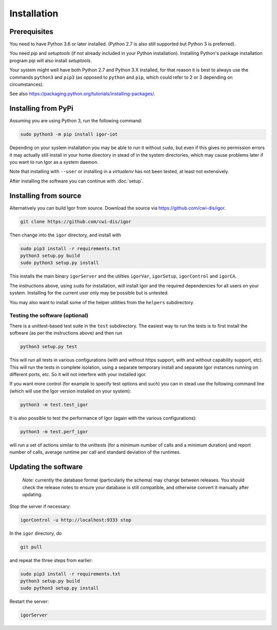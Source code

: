 Installation
============

Prerequisites
-------------

You need to have Python 3.6 or later installed.
(Python 2.7 is also still supported but Python 3 is preferred).

You need *pip* and *setuptools* (if not already included in your Python installation). Installing Python's package installation program *pip* will also install *setuptools*.

Your system might well have both Python 2.7 and Python 3.X installed, for that reason it is best to always use the commands ``python3`` and ``pip3`` (as opposed to ``python`` and ``pip``\ , which could refer to 2 or 3 depending on circumstances).

See also https://packaging.python.org/tutorials/installing-packages/.

Installing from PyPi
--------------------

Assuming you are using Python 3, run the following command:

.. code-block:: sh

	sudo python3 -m pip install igor-iot
	
Depending on your system installation
you may be able to run it without ``sudo``, but even if this gives no permission
errors it may actually still install in your home directory in stead of in the
system directories, which may cause problems later if you want to run Igor as a
system daemon.

Note that installing with ``--user`` or installing in a *virtualenv* has not
been tested, at least not extensively.

After installing the software you can continue with :doc:`setup`.

Installing from source
----------------------

Alternatively you can build Igor from source.
Download the source via https://github.com/cwi-dis/igor. 

.. code-block:: sh

   git clone https://github.com/cwi-dis/igor

Then change into the ``igor`` directory, and install with

.. code-block:: sh

   sudo pip3 install -r requirements.txt
   python3 setup.py build
   sudo python3 setup.py install

This installs the main binary ``igorServer`` and the utilties ``igorVar``\ , ``igorSetup``\ , ``igorControl`` and ``igorCA``.

The instructions above, using ``sudo`` for installation, will install Igor and the required dependencies for all users on your system. Installing for the current user only may be possible but is untested.

You may also want to install some of the helper utilities from the ``helpers`` subdirectory.

Testing the software (optional)
^^^^^^^^^^^^^^^^^^^^^^^^^^^^^^^

There is a unittest-based test suite in the ``test`` subdirectory. The easiest way to run the tests is to first install the software (as per the instructions above) and then run

.. code-block:: sh

   python3 setup.py test

This will run all tests in various configurations (with and without https support, with and without capability support, etc). This will run the tests in complete isolation, using a separate temporary install and separate Igor instances running on different ports, etc. So it will not interfere with your installed igor.

If you want more control (for example to specify test options and such) you can in stead use the following command line (which will use the Igor version installed on your system): 

.. code-block:: sh

   python3 -m test.test_igor

It is also possible to test the performance of Igor (again with the various configurations):

.. code-block:: sh

   python3 -m test.perf_igor

will run a set of actions similar to the unittests (for a minimum number of calls and a minimum duration) and report number of calls, average runtime per call and standard deviation of the runtimes.

Updating the software
---------------------

	*Note:* currently the database format (particularly the schema) may change between releases.
	You should check the release notes to ensure your database is still compatible, and otherwise
	convert it manually after updating.
	
Stop the server if necessary:

.. code-block:: sh

   igorControl -u http://localhost:9333 stop

In the ``igor`` directory, do

.. code-block:: sh

   git pull

and repeat the three steps from earlier:

.. code-block:: sh

   sudo pip3 install -r requirements.txt
   python3 setup.py build
   sudo python3 setup.py install

Restart the server:

.. code-block:: sh

   igorServer
